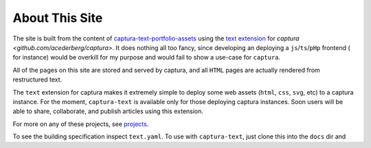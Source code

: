 About This Site
===============================================================================

The site is built from the content of `captura-text-portfolio-assets <github.com/acederberg/captura-text-portfolio-assets>`_ using the
`text extension <github.com/acederberg/captura-text>`_ for `captura <github.com/acederberg/captura>`. 
It does nothing all too fancy, since developing an deploying a ``js``/``ts``/``pHp`` frontend (
for instance) would be overkill for my purpose and would fail to show a use-case for ``captura``.

All of the pages on this site are stored and served by captura, and all ``HTML``
pages are actually rendered from restructured text.

The ``text`` extension for captura makes it extremely simple to deploy some 
web assets (``html``, ``css``, ``svg``, etc) to a captura instance. For the 
moment, ``captura-text`` is available only for those deploying captura 
instances. Soon users will be able to share, collaborate, and publish articles 
using this extension.

For more on any of these projects, see `projects <acederberg.io/projects>`_. 

To see the building specification inspect ``text.yaml``. To use with ``captura-text``, 
just clone this into the ``docs`` dir and
